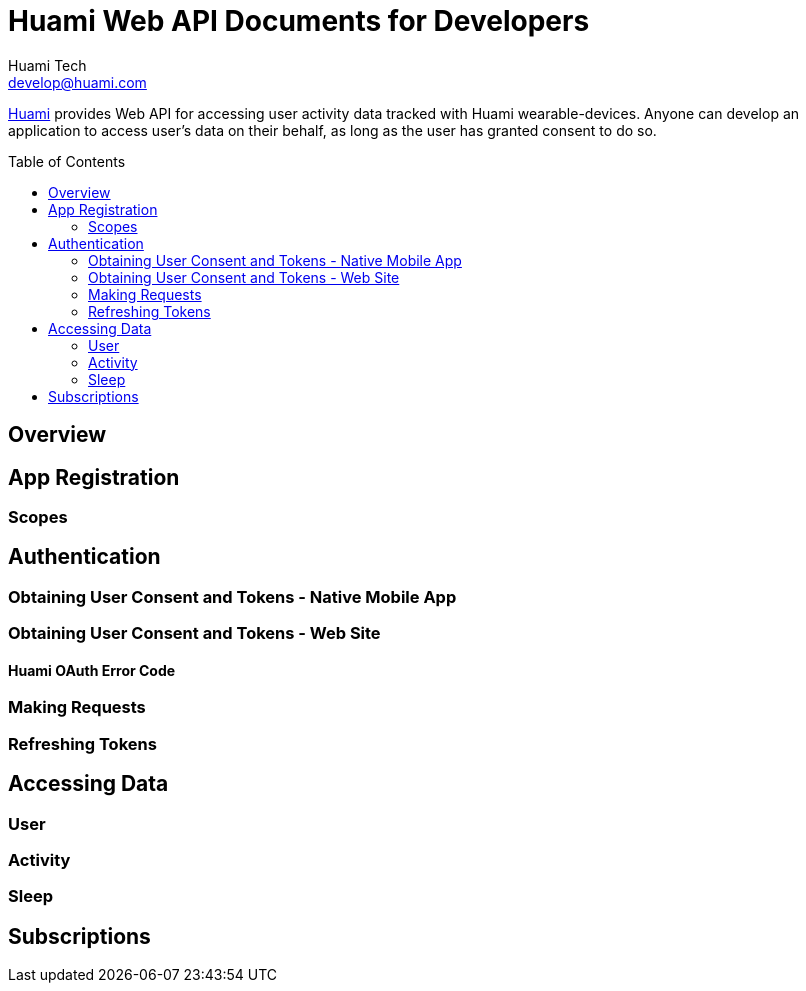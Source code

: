 = Huami Web API Documents for Developers
Huami Tech <develop@huami.com>
:toc:
:toclevels: 2
:toc-placement!:

http://www.huami.com/[Huami] provides Web API for accessing user activity data tracked with Huami wearable-devices. Anyone can develop an application to access user's data on their behalf, as long as the user has granted consent to do so.

toc::[]

== Overview

== App Registration

=== Scopes

== Authentication

=== Obtaining User Consent and Tokens - Native Mobile App

=== Obtaining User Consent and Tokens - Web Site

==== Huami OAuth Error Code

=== Making Requests

=== Refreshing Tokens

== Accessing Data

=== User

=== Activity

=== Sleep

== Subscriptions